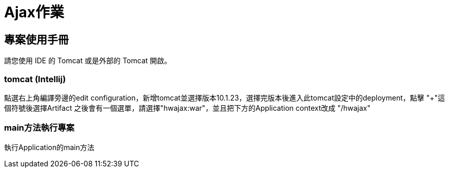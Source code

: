 = Ajax作業
:toc: macro
:toclevels: 2
:icons: font

== 專案使用手冊

請您使用 IDE 的 Tomcat 或是外部的 Tomcat 開啟。

=== tomcat (Intellij)

點選右上角編譯旁邊的edit configuration，新增tomcat並選擇版本10.1.23，選擇完版本後進入此tomcat設定中的deployment，點擊 "+"這個符號後選擇Artifact
之後會有一個選單，請選擇"hwajax:war"，並且把下方的Application context改成 "/hwajax"


=== main方法執行專案

執行Application的main方法





